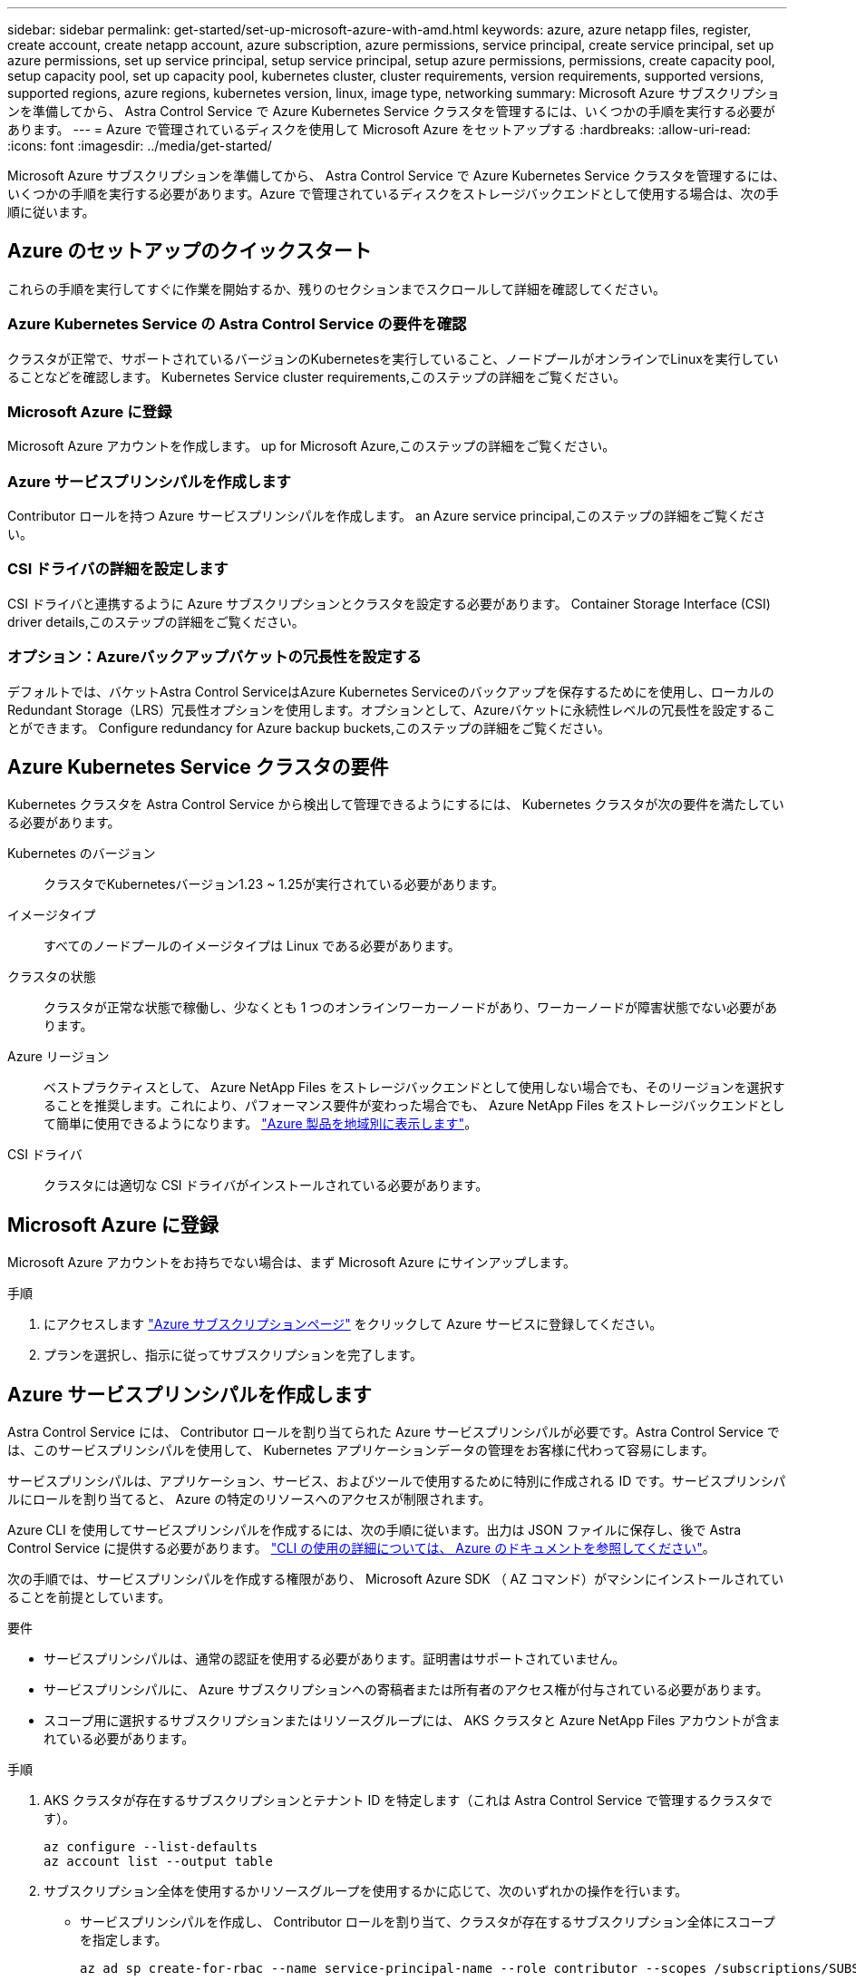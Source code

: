 ---
sidebar: sidebar 
permalink: get-started/set-up-microsoft-azure-with-amd.html 
keywords: azure, azure netapp files, register, create account, create netapp account, azure subscription, azure permissions, service principal, create service principal, set up azure permissions, set up service principal, setup service principal, setup azure permissions, permissions, create capacity pool, setup capacity pool, set up capacity pool, kubernetes cluster, cluster requirements, version requirements, supported versions, supported regions, azure regions, kubernetes version, linux, image type, networking 
summary: Microsoft Azure サブスクリプションを準備してから、 Astra Control Service で Azure Kubernetes Service クラスタを管理するには、いくつかの手順を実行する必要があります。 
---
= Azure で管理されているディスクを使用して Microsoft Azure をセットアップする
:hardbreaks:
:allow-uri-read: 
:icons: font
:imagesdir: ../media/get-started/


[role="lead"]
Microsoft Azure サブスクリプションを準備してから、 Astra Control Service で Azure Kubernetes Service クラスタを管理するには、いくつかの手順を実行する必要があります。Azure で管理されているディスクをストレージバックエンドとして使用する場合は、次の手順に従います。



== Azure のセットアップのクイックスタート

これらの手順を実行してすぐに作業を開始するか、残りのセクションまでスクロールして詳細を確認してください。



=== Azure Kubernetes Service の Astra Control Service の要件を確認

[role="quick-margin-para"]
クラスタが正常で、サポートされているバージョンのKubernetesを実行していること、ノードプールがオンラインでLinuxを実行していることなどを確認します。  Kubernetes Service cluster requirements,このステップの詳細をご覧ください。



=== Microsoft Azure に登録

[role="quick-margin-para"]
Microsoft Azure アカウントを作成します。  up for Microsoft Azure,このステップの詳細をご覧ください。



=== Azure サービスプリンシパルを作成します

[role="quick-margin-para"]
Contributor ロールを持つ Azure サービスプリンシパルを作成します。  an Azure service principal,このステップの詳細をご覧ください。



=== CSI ドライバの詳細を設定します

[role="quick-margin-para"]
CSI ドライバと連携するように Azure サブスクリプションとクラスタを設定する必要があります。  Container Storage Interface (CSI) driver details,このステップの詳細をご覧ください。



=== オプション：Azureバックアップバケットの冗長性を設定する

[role="quick-margin-para"]
デフォルトでは、バケットAstra Control ServiceはAzure Kubernetes Serviceのバックアップを保存するためにを使用し、ローカルのRedundant Storage（LRS）冗長性オプションを使用します。オプションとして、Azureバケットに永続性レベルの冗長性を設定することができます。  Configure redundancy for Azure backup buckets,このステップの詳細をご覧ください。



== Azure Kubernetes Service クラスタの要件

Kubernetes クラスタを Astra Control Service から検出して管理できるようにするには、 Kubernetes クラスタが次の要件を満たしている必要があります。

Kubernetes のバージョン:: クラスタでKubernetesバージョン1.23 ~ 1.25が実行されている必要があります。
イメージタイプ:: すべてのノードプールのイメージタイプは Linux である必要があります。
クラスタの状態:: クラスタが正常な状態で稼働し、少なくとも 1 つのオンラインワーカーノードがあり、ワーカーノードが障害状態でない必要があります。
Azure リージョン:: ベストプラクティスとして、 Azure NetApp Files をストレージバックエンドとして使用しない場合でも、そのリージョンを選択することを推奨します。これにより、パフォーマンス要件が変わった場合でも、 Azure NetApp Files をストレージバックエンドとして簡単に使用できるようになります。 https://azure.microsoft.com/en-us/global-infrastructure/services/?products=netapp["Azure 製品を地域別に表示します"^]。


CSI ドライバ:: クラスタには適切な CSI ドライバがインストールされている必要があります。




== Microsoft Azure に登録

Microsoft Azure アカウントをお持ちでない場合は、まず Microsoft Azure にサインアップします。

.手順
. にアクセスします https://azure.microsoft.com/en-us/free/["Azure サブスクリプションページ"^] をクリックして Azure サービスに登録してください。
. プランを選択し、指示に従ってサブスクリプションを完了します。




== Azure サービスプリンシパルを作成します

Astra Control Service には、 Contributor ロールを割り当てられた Azure サービスプリンシパルが必要です。Astra Control Service では、このサービスプリンシパルを使用して、 Kubernetes アプリケーションデータの管理をお客様に代わって容易にします。

サービスプリンシパルは、アプリケーション、サービス、およびツールで使用するために特別に作成される ID です。サービスプリンシパルにロールを割り当てると、 Azure の特定のリソースへのアクセスが制限されます。

Azure CLI を使用してサービスプリンシパルを作成するには、次の手順に従います。出力は JSON ファイルに保存し、後で Astra Control Service に提供する必要があります。 https://docs.microsoft.com/en-us/cli/azure/create-an-azure-service-principal-azure-cli["CLI の使用の詳細については、 Azure のドキュメントを参照してください"^]。

次の手順では、サービスプリンシパルを作成する権限があり、 Microsoft Azure SDK （ AZ コマンド）がマシンにインストールされていることを前提としています。

.要件
* サービスプリンシパルは、通常の認証を使用する必要があります。証明書はサポートされていません。
* サービスプリンシパルに、 Azure サブスクリプションへの寄稿者または所有者のアクセス権が付与されている必要があります。
* スコープ用に選択するサブスクリプションまたはリソースグループには、 AKS クラスタと Azure NetApp Files アカウントが含まれている必要があります。


.手順
. AKS クラスタが存在するサブスクリプションとテナント ID を特定します（これは Astra Control Service で管理するクラスタです）。
+
[source, azureCLI]
----
az configure --list-defaults
az account list --output table
----
. サブスクリプション全体を使用するかリソースグループを使用するかに応じて、次のいずれかの操作を行います。
+
** サービスプリンシパルを作成し、 Contributor ロールを割り当て、クラスタが存在するサブスクリプション全体にスコープを指定します。
+
[source, azurecli]
----
az ad sp create-for-rbac --name service-principal-name --role contributor --scopes /subscriptions/SUBSCRIPTION-ID
----
** サービスプリンシパルを作成し、 Contributor ロールを割り当て、クラスタが存在するリソースグループを指定します。
+
[source, azurecli]
----
az ad sp create-for-rbac --name service-principal-name --role contributor --scopes /subscriptions/SUBSCRIPTION-ID/resourceGroups/RESOURCE-GROUP-ID
----


. 作成された Azure CLI 出力は JSON ファイルとして保存します。
+
Astra Control Service が AKS クラスタを検出し、 Kubernetes のデータ管理処理を管理できるように、このファイルを指定する必要があります。 link:../use/manage-credentials.html["Astra Control Service での資格情報の管理について説明します"]。

. オプション： JSON ファイルにサブスクリプション ID を追加し、ファイルを選択すると Astra Control Service によって自動的に ID が入力されるようにします。
+
それ以外の場合は、表示されたときに Astra Control Service でサブスクリプション ID を入力する必要があります。

+
* 例 *

+
[source, JSON]
----
{
  "appId": "0db3929a-bfb0-4c93-baee-aaf8",
  "displayName": "sp-example-dev-sandbox",
  "name": "http://sp-example-dev-sandbox",
  "password": "mypassword",
  "tenant": "011cdf6c-7512-4805-aaf8-7721afd8ca37",
  "subscriptionId": "99ce999a-8c99-99d9-a9d9-99cce99f99ad"
}
----
. オプション：サービスプリンシパルをテストします。サービスプリンシパルで使用するスコープに応じて、次のコマンド例を選択します。
+
.サブスクリプションの範囲
[source, azurecli]
----
az login --service-principal --username APP-ID-SERVICEPRINCIPAL --password PASSWORD --tenant TENANT-ID
az group list --subscription SUBSCRIPTION-ID
az aks list --subscription SUBSCRIPTION-ID
az storage container list --account-name STORAGE-ACCOUNT-NAME
----
+
.リソースグループのスコープ
[source, azurecli]
----
az login --service-principal --username APP-ID-SERVICEPRINCIPAL --password PASSWORD --tenant TENANT-ID
az aks list --subscription SUBSCRIPTION-ID --resource-group RESOURCE-GROUP-ID
----




== CSI ドライバの詳細を設定します

Azure管理ディスクをAstra Control Serviceとともに使用するには、必要なCSIドライバをインストールする必要があります。



=== Azure サブスクリプションで CSI ドライバ機能を有効にします

CSI ドライバをインストールする前に、 Azure サブスクリプションで CSI ドライバ機能を有効にする必要があります。

.手順
. Azure コマンドラインインターフェイスを開きます。
. 次のコマンドを実行してドライバを登録します。
+
[source, console]
----
az feature register --namespace "Microsoft.ContainerService" --name "EnableAzureDiskFileCSIDriver"
----
. 次のコマンドを実行して、変更が伝播されることを確認します。
+
[source, console]
----
az provider register -n Microsoft.ContainerService
----
+
次のような出力が表示されます。



[listing]
----
{
"id": "/subscriptions/b200155f-001a-43be-87be-3edde83acef4/providers/Microsoft.Features/providers/Microsoft.ContainerService/features/EnableAzureDiskFileCSIDriver",
"name": "Microsoft.ContainerService/EnableAzureDiskFileCSIDriver",
"properties": {
   "state": "Registering"
},
"type": "Microsoft.Features/providers/features"
}
----


=== Azure 管理ディスク CSI ドライバを Azure Kubernetes Service クラスタにインストールします

Azure CSI ドライバをインストールして準備を完了できます。

.ステップ
. に進みます https://docs.microsoft.com/en-us/azure/aks/csi-storage-drivers["Microsoft CSI ドライバのマニュアル"^]。
. 指示に従って、必要な CSI ドライバをインストールします。




== オプション：Azureバックアップバケットの冗長性を設定する

Azureバックアップバケットには、より永続性の高い冗長性レベルを設定できます。デフォルトでは、バケットAstra Control ServiceはAzure Kubernetes Serviceのバックアップを保存するためにを使用し、ローカルのRedundant Storage（LRS）冗長性オプションを使用します。Azureバケットでより永続性の高い冗長性オプションを使用するには、次の作業を行う必要があります。

.手順
. 使用する必要がある冗長性レベルを使用するAzureストレージアカウントを作成します https://docs.microsoft.com/en-us/azure/storage/common/storage-account-create?tabs=azure-portal["以下の手順を参照して"^]。
. を使用して、新しいストレージアカウントにAzureコンテナを作成します https://docs.microsoft.com/en-us/azure/storage/blobs/storage-quickstart-blobs-portal["以下の手順を参照して"^]。
. コンテナをバケットとしてAstra Control Serviceに追加します。を参照してください link:../use/manage-buckets.html#add-an-additional-bucket["追加のバケットを追加します"]。
. （オプション）新しく作成したバケットをAzureバックアップのデフォルトバケットとして使用するには、バケットをAzureのデフォルトバケットとして設定します。を参照してください link:../use/manage-buckets.html#change-the-default-bucket["デフォルトバケットを変更する"]。

